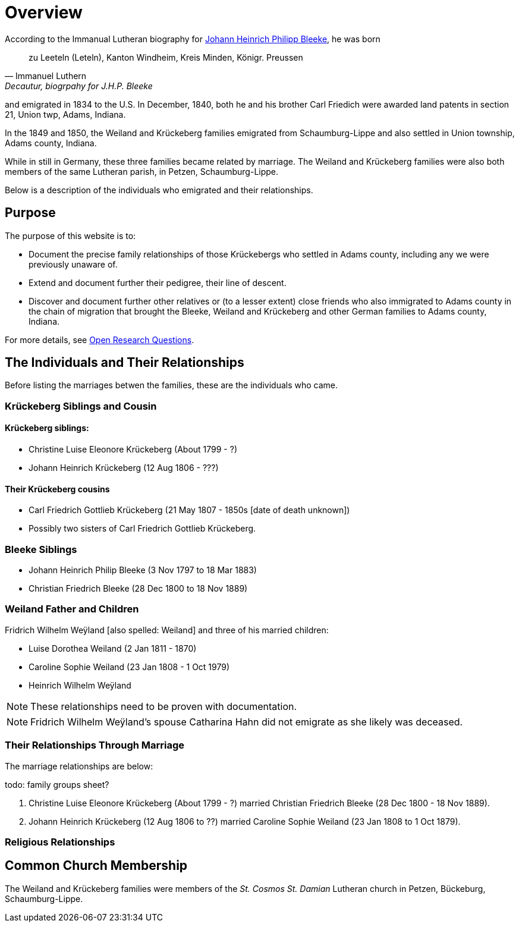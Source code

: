 = Overview

According to the Immanual Lutheran biography for xref:churches:immanuel/jhp-bleeke.adoc[Johann Heinrich Philipp Bleeke], he was born 

"zu Leeteln (Leteln), Kanton Windheim, Kreis Minden, Königr. Preussen"
-- Immanuel Luthern, Decautur, biogrpahy for J.H.P. Bleeke

and emigrated in 1834 to the U.S. In December, 1840, both he and his brother Carl Friedich were awarded land patents in section 21, Union twp, Adams, Indiana.

In the 1849 and 1850, the Weiland and Krückeberg families emigrated from Schaumburg-Lippe and also settled in Union township, Adams county, Indiana.

While in still in Germany, these three families became related by marriage. The Weiland and Krückeberg families were also both members of the same Lutheran
parish, in Petzen, Schaumburg-Lippe.
 
Below is a description of the individuals who emigrated and their relationships.

== Purpose

The purpose of this website is to:

* Document the precise family relationships of those Krückebergs who settled in Adams county, including any we were previously unaware of.
* Extend and document further their pedigree, their line of descent.
* Discover and document further other relatives or (to a lesser extent) close friends who also immigrated to Adams county in the chain of 
migration that brought the Bleeke, Weiland and Krückeberg and other German families to Adams county, Indiana.

For more details, see xref:research-questions.adoc[Open Research Questions].

== The Individuals and Their Relationships

Before listing the marriages betwen the families, these are the individuals who came.

=== Krückeberg Siblings and Cousin

==== Krückeberg siblings:

* Christine Luise Eleonore Krückeberg (About 1799 - ?)
* Johann Heinrich Krückeberg (12 Aug 1806 - ???)

==== Their Krückeberg cousins

* Carl Friedrich Gottlieb Krückeberg (21 May 1807 - 1850s [date of death unknown])

* Possibly two sisters of Carl Friedrich Gottlieb Krückeberg.

=== Bleeke Siblings

* Johann Heinrich Philip Bleeke (3 Nov 1797 to 18 Mar 1883)  
* Christian Friedrich Bleeke (28 Dec 1800 to 18 Nov 1889)

=== Weiland Father and Children

Fridrich Wilhelm Weÿland [also spelled: Weiland] and three of his married children:

* Luise Dorothea Weiland (2 Jan 1811 - 1870)
* Caroline Sophie Weiland (23 Jan 1808 - 1 Oct 1979)
* Heinrich Wilhelm Weÿland 

NOTE: These relationships need to be proven with documentation.

NOTE: Fridrich Wilhelm Weÿland's spouse Catharina Hahn did not emigrate as she likely was deceased.

=== Their Relationships Through Marriage

The marriage relationships are below:

todo: family groups sheet?

1. Christine Luise Eleonore Krückeberg (About 1799 - ?) married Christian Friedrich Bleeke (28 Dec 1800 - 18 Nov 1889).

2. Johann Heinrich Krückeberg (12 Aug 1806 to ??) married Caroline Sophie Weiland (23 Jan 1808 to 1 Oct 1879).

=== Religious Relationships


== Common Church Membership

The Weiland and Krückeberg families were members of the _St. Cosmos St. Damian_ Lutheran church in Petzen, Bückeburg, Schaumburg-Lippe.

